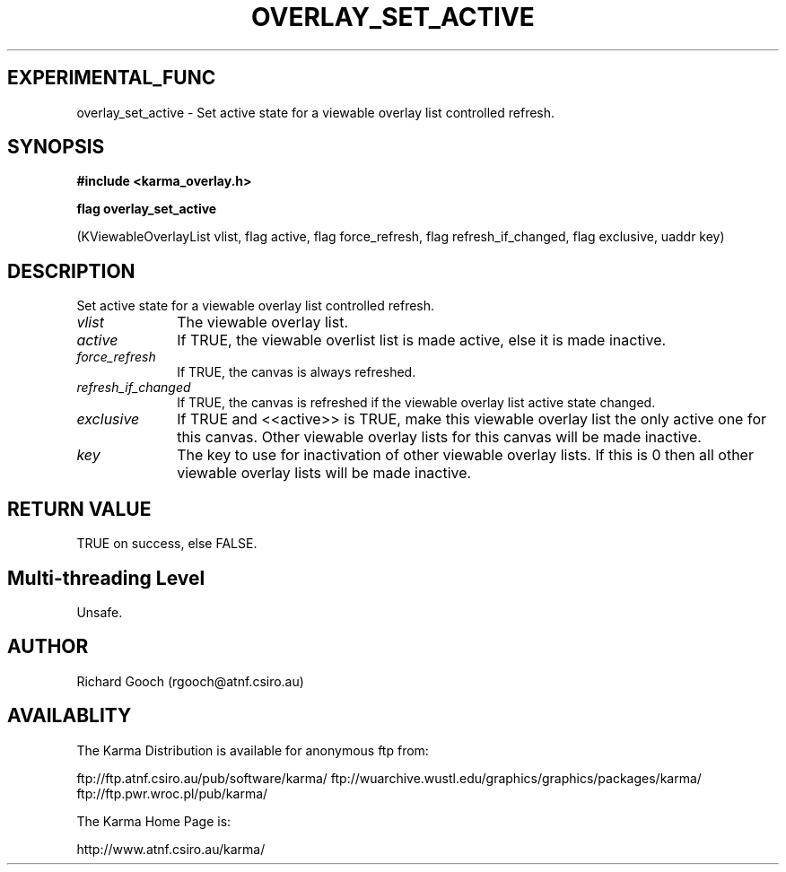 .TH OVERLAY_SET_ACTIVE 3 "13 Nov 2005" "Karma Distribution"
.SH EXPERIMENTAL_FUNC
overlay_set_active \- Set active state for a viewable overlay list controlled refresh.
.SH SYNOPSIS
.B #include <karma_overlay.h>
.sp
.B flag overlay_set_active
.sp
(KViewableOverlayList vlist, flag active,
flag force_refresh, flag refresh_if_changed,
flag exclusive, uaddr key)
.SH DESCRIPTION
Set active state for a viewable overlay list controlled refresh.
.IP \fIvlist\fP 1i
The viewable overlay list.
.IP \fIactive\fP 1i
If TRUE, the viewable overlist list is made active, else it is
made inactive.
.IP \fIforce_refresh\fP 1i
If TRUE, the canvas is always refreshed.
.IP \fIrefresh_if_changed\fP 1i
If TRUE, the canvas is refreshed if the viewable
overlay list active state changed.
.IP \fIexclusive\fP 1i
If TRUE and <<active>> is TRUE, make this viewable overlay list
the only active one for this canvas. Other viewable overlay lists for this
canvas will be made inactive.
.IP \fIkey\fP 1i
The key to use for inactivation of other viewable overlay lists. If
this is 0 then all other viewable overlay lists will be made inactive.
.SH RETURN VALUE
TRUE on success, else FALSE.
.SH Multi-threading Level
Unsafe.
.SH AUTHOR
Richard Gooch (rgooch@atnf.csiro.au)
.SH AVAILABLITY
The Karma Distribution is available for anonymous ftp from:

ftp://ftp.atnf.csiro.au/pub/software/karma/
ftp://wuarchive.wustl.edu/graphics/graphics/packages/karma/
ftp://ftp.pwr.wroc.pl/pub/karma/

The Karma Home Page is:

http://www.atnf.csiro.au/karma/
